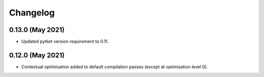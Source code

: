 Changelog
~~~~~~~~~

0.13.0 (May 2021)
-----------------

* Updated pytket version requirement to 0.11.

0.12.0 (May 2021)
-----------------

* Contextual optimisation added to default compilation passes (except at optimisation level 0).
